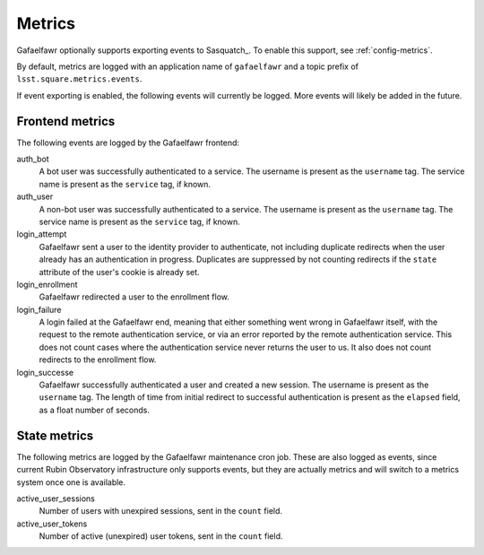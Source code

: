 #######
Metrics
#######

Gafaelfawr optionally supports exporting events to Sasquatch_.
To enable this support, see :ref:`config-metrics`.

By default, metrics are logged with an application name of ``gafaelfawr`` and a topic prefix of ``lsst.square.metrics.events``.

If event exporting is enabled, the following events will currently be logged.
More events will likely be added in the future.

Frontend metrics
================

The following events are logged by the Gafaelfawr frontend:

auth_bot
    A bot user was successfully authenticated to a service.
    The username is present as the ``username`` tag.
    The service name is present as the ``service`` tag, if known.

auth_user
    A non-bot user was successfully authenticated to a service.
    The username is present as the ``username`` tag.
    The service name is present as the ``service`` tag, if known.

login_attempt
    Gafaelfawr sent a user to the identity provider to authenticate, not including duplicate redirects when the user already has an authentication in progress.
    Duplicates are suppressed by not counting redirects if the ``state`` attribute of the user's cookie is already set.

login_enrollment
    Gafaelfawr redirected a user to the enrollment flow.

login_failure
    A login failed at the Gafaelfawr end, meaning that either something went wrong in Gafaelfawr itself, with the request to the remote authentication service, or via an error reported by the remote authentication service.
    This does not count cases where the authentication service never returns the user to us.
    It also does not count redirects to the enrollment flow.

login_successe
    Gafaelfawr successfully authenticated a user and created a new session.
    The username is present as the ``username`` tag.
    The length of time from initial redirect to successful authentication is present as the ``elapsed`` field, as a float number of seconds.

State metrics
=============

The following metrics are logged by the Gafaelfawr maintenance cron job.
These are also logged as events, since current Rubin Observatory infrastructure only supports events, but they are actually metrics and will switch to a metrics system once one is available.

active_user_sessions
    Number of users with unexpired sessions, sent in the ``count`` field.

active_user_tokens
    Number of active (unexpired) user tokens, sent in the ``count`` field.
